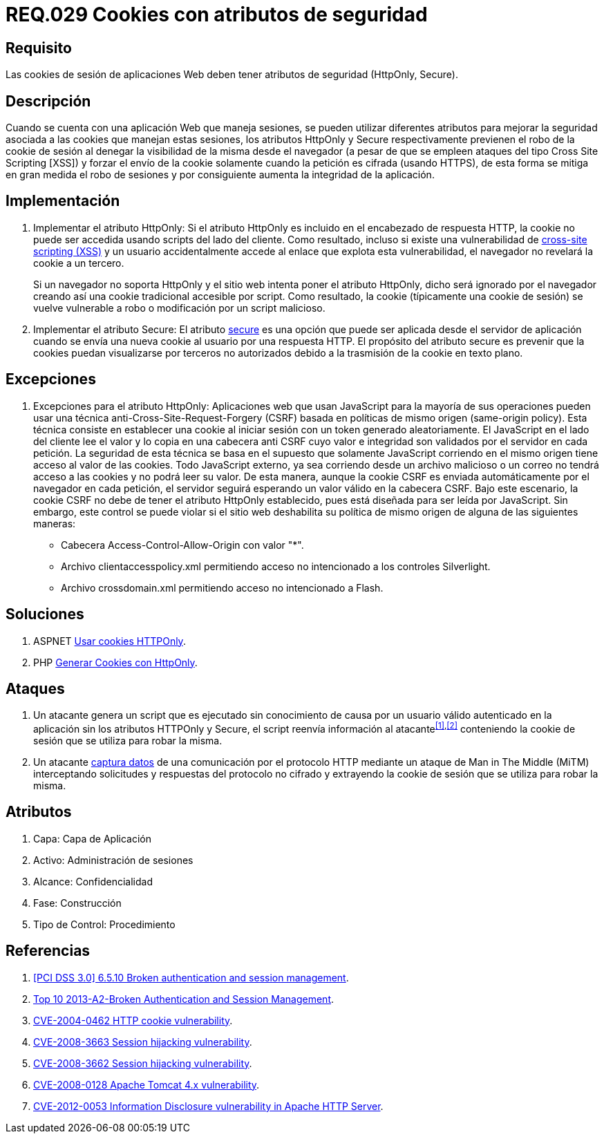 :slug: rules/029/
:category: rules
:description: En el presente documento se detallan los requerimientos de seguridad relacionados al manejo de sesiones y variables de sesión de las aplicaciones. En este requerimiento se establece la importancia de utilizar cookies con atributos de seguridad, como HttpOnly o Secure.
:keywords: Requerimiento, Seguridad, Sesiones, Cookies, Atributos, HttpOnly.
:rules: yes

= REQ.029 Cookies con atributos de seguridad

== Requisito

Las +cookies+ de sesión de aplicaciones Web
deben tener atributos de seguridad (+HttpOnly+, +Secure+).

== Descripción

Cuando se cuenta con una aplicación Web que maneja sesiones,
se pueden utilizar diferentes atributos
para mejorar la seguridad asociada a las +cookies+ que manejan estas sesiones,
los atributos +HttpOnly+ y +Secure+ respectivamente
previenen el robo de la +cookie+ de sesión
al denegar la visibilidad de la misma desde el navegador
(a pesar de que se empleen ataques del tipo +Cross Site Scripting [XSS]+)
y forzar el envío de la +cookie+
solamente cuando la petición es cifrada (usando +HTTPS+),
de esta forma se mitiga en gran medida el robo de sesiones
y por consiguiente aumenta la integridad de la aplicación.

== Implementación

. Implementar el atributo +HttpOnly:+
Si el atributo +HttpOnly+
es incluido en el encabezado de respuesta +HTTP+,
la +cookie+ no puede ser accedida usando +scripts+ del lado del cliente.
Como resultado, incluso si existe una vulnerabilidad de
link:https://cwe.mitre.org/data/definitions/87.html[+cross-site scripting (XSS)+]
y un usuario accidentalmente accede al enlace que explota esta vulnerabilidad,
el navegador no revelará la +cookie+ a un tercero.
+
Si un navegador no soporta +HttpOnly+
y el sitio web intenta poner el atributo +HttpOnly+,
dicho será ignorado por el navegador
creando así una +cookie+ tradicional accesible por +script+.
Como resultado, la +cookie+ (típicamente una +cookie+ de sesión)
se vuelve vulnerable a robo o modificación por un +script+ malicioso.

. Implementar el atributo +Secure:+
El atributo link:https://cwe.mitre.org/data/definitions/614.html[+secure+] es una opción
que puede ser aplicada desde el servidor de aplicación
cuando se envía una nueva +cookie+ al usuario por una respuesta +HTTP+.
El propósito del atributo +secure+
es prevenir que la +cookies+ puedan visualizarse por terceros no autorizados
debido a la trasmisión de la +cookie+ en texto plano.

== Excepciones

. Excepciones para el atributo +HttpOnly:+
Aplicaciones web que usan JavaScript para la mayoría de sus operaciones
pueden usar una técnica anti-Cross-Site-Request-Forgery (CSRF)
basada en políticas de mismo  origen (same-origin policy).
Esta técnica consiste en establecer una cookie al iniciar sesión
con un token generado aleatoriamente.
El JavaScript en el lado del cliente lee el valor
y lo copia en una cabecera anti CSRF
cuyo valor e integridad son validados por el servidor en cada petición.
La seguridad de esta técnica se basa en el supuesto
que solamente JavaScript corriendo  en el mismo origen
tiene acceso al valor de las cookies.
Todo JavaScript externo, ya sea corriendo desde un archivo malicioso
o un correo no tendrá acceso a las cookies y no podrá leer su valor.
De esta manera, aunque la cookie CSRF es enviada automáticamente
por el navegador en cada petición,
el servidor seguirá esperando un valor válido en la cabecera CSRF.
Bajo este escenario,
la cookie CSRF no debe de tener el atributo +HttpOnly+ establecido,
pues está diseñada para ser leída por JavaScript.
Sin embargo, este control se puede violar
si el sitio web deshabilita su política de mismo origen
de alguna de las siguientes maneras:

* Cabecera  Access-Control-Allow-Origin con valor "*".
* Archivo clientaccesspolicy.xml permitiendo acceso no intencionado
a los controles Silverlight.
* Archivo crossdomain.xml permitiendo acceso no intencionado a Flash.

== Soluciones

. +ASPNET+ link:../../defends/aspnet/usar-cookies-httponly/[Usar cookies HTTPOnly].
. +PHP+ link:../../defends/php/generar-cookies-httponly/[Generar Cookies con HttpOnly].

== Ataques

. Un atacante genera un +script+ que es ejecutado
sin conocimiento de causa por un usuario válido autenticado en la aplicación
sin los atributos +HTTPOnly+ y +Secure+,
el +script+ reenvía información al atacante^<<r1,[1]>>,<<r2,[2]>>^
conteniendo la +cookie+ de sesión que se utiliza para robar la misma.

. Un atacante link:https://puppet.com/security/cve/cve-2013-4964[captura datos]
de una comunicación por el protocolo +HTTP+
mediante un ataque de +Man in The Middle (MiTM)+
interceptando solicitudes y respuestas del protocolo no cifrado
y extrayendo la +cookie+ de sesión que se utiliza para robar la misma.

== Atributos

. Capa: Capa de Aplicación
. Activo: Administración de sesiones
. Alcance: Confidencialidad
. Fase: Construcción
. Tipo de Control: Procedimiento

== Referencias

. [[r1]] link:https://pcinetwork.org/forum/index.php?threads/pci-dss-3-0-6-5-10-broken-authentication-and-session-management.667/[[PCI DSS 3.0\] 6.5.10 Broken authentication and session management].
. [[r2]] link:https://www.owasp.org/index.php/Top_10_2013-A2-Broken_Authentication_and_Session_Management[Top 10 2013-A2-Broken Authentication and Session Management].
. [[r3]] link:http://cve.mitre.org/cgi-bin/cvename.cgi?name=CVE-2004-0462[CVE-2004-0462 HTTP cookie vulnerability].
. [[r4]] link:http://cve.mitre.org/cgi-bin/cvename.cgi?name=CVE-2008-3663[CVE-2008-3663 Session hijacking vulnerability].
. [[r5]] link:http://cve.mitre.org/cgi-bin/cvename.cgi?name=CVE-2008-3662[CVE-2008-3662 Session hijacking vulnerability].
. [[r6]] link:http://cve.mitre.org/cgi-bin/cvename.cgi?name=CVE-2008-0128[CVE-2008-0128 Apache Tomcat 4.x vulnerability].
. [[r7]] link:https://cve.mitre.org/cgi-bin/cvename.cgi?name=CVE-2012-0053[CVE-2012-0053 Information Disclosure vulnerability in Apache HTTP Server].
